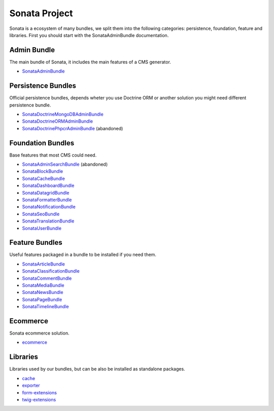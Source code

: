 Sonata Project
==============

Sonata is a ecosystem of many bundles, we split them into the following categories:
persistence, foundation, feature and libraries. First you should start with the SonataAdminBundle
documentation.

Admin Bundle
------------
The main bundle of Sonata, it includes the main features of a CMS generator.

* `SonataAdminBundle <https://docs.sonata-project.org/projects/SonataAdminBundle>`_

Persistence Bundles
-------------------
Official persistence bundles, depends wheter you use Doctrine ORM
or another solution you might need different persistence bundle.

* `SonataDoctrineMongoDBAdminBundle <https://docs.sonata-project.org/projects/SonataDoctrineMongoDBAdminBundle>`_
* `SonataDoctrineORMAdminBundle <https://docs.sonata-project.org/projects/SonataDoctrineORMAdminBundle>`_
* `SonataDoctrinePhpcrAdminBundle <https://docs.sonata-project.org/projects/SonataDoctrinePhpcrAdminBundle>`_ (abandoned)

Foundation Bundles
------------------
Base features that most CMS could need.

* `SonataAdminSearchBundle <https://docs.sonata-project.org/projects/SonataAdminSearchBundle>`_ (abandoned)
* `SonataBlockBundle <https://docs.sonata-project.org/projects/SonataBlockBundle>`_
* `SonataCacheBundle <https://docs.sonata-project.org/projects/SonataCacheBundle>`_
* `SonataDashboardBundle <https://docs.sonata-project.org/projects/SonataDashboardBundle>`_
* `SonataDatagridBundle <https://docs.sonata-project.org/projects/SonataDatagridBundle>`_
* `SonataFormatterBundle <https://docs.sonata-project.org/projects/SonataFormatterBundle>`_
* `SonataNotificationBundle <https://docs.sonata-project.org/projects/SonataNotificationBundle>`_
* `SonataSeoBundle <https://docs.sonata-project.org/projects/SonataSeoBundle>`_
* `SonataTranslationBundle <https://docs.sonata-project.org/projects/SonataTranslationBundle>`_
* `SonataUserBundle <https://docs.sonata-project.org/projects/SonataUserBundle>`_

Feature Bundles
---------------
Useful features packaged in a bundle to be installed if you need them.

* `SonataArticleBundle <https://docs.sonata-project.org/projects/SonataArticleBundle>`_
* `SonataClassificationBundle <https://docs.sonata-project.org/projects/SonataClassificationBundle>`_
* `SonataCommentBundle <https://docs.sonata-project.org/projects/SonataCommentBundle>`_
* `SonataMediaBundle <https://docs.sonata-project.org/projects/SonataMediaBundle>`_
* `SonataNewsBundle <https://docs.sonata-project.org/projects/SonataNewsBundle>`_
* `SonataPageBundle <https://docs.sonata-project.org/projects/SonataPageBundle>`_
* `SonataTimelineBundle <https://docs.sonata-project.org/projects/SonataTimelineBundle>`_

Ecommerce
---------
Sonata ecommerce solution.

* `ecommerce <https://docs.sonata-project.org/projects/ecommerce>`_

Libraries
---------
Libraries used by our bundles, but can be also be installed as standalone packages.

* `cache <https://github.com/sonata-project/cache#cache>`_
* `exporter <https://docs.sonata-project.org/projects/exporter>`_
* `form-extensions <https://docs.sonata-project.org/projects/form-extensions>`_
* `twig-extensions <https://docs.sonata-project.org/projects/twig-extensions>`_
